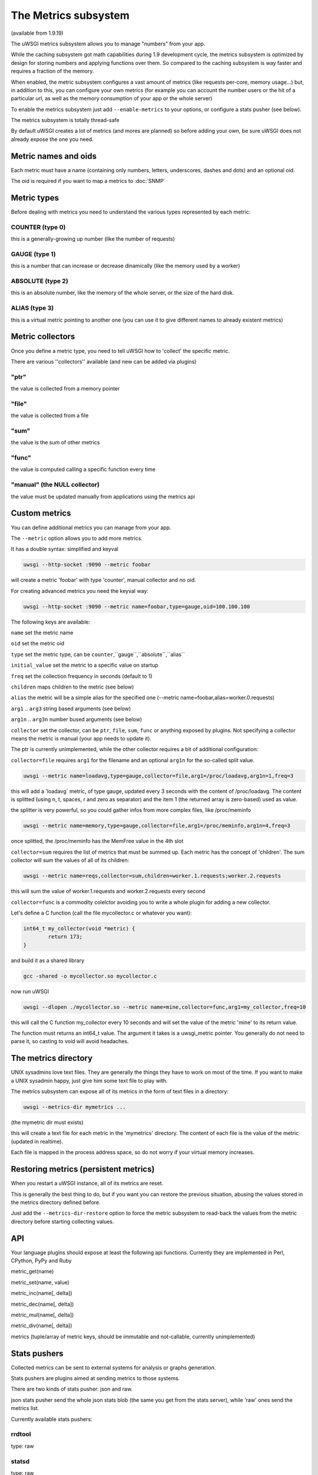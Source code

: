 The Metrics subsystem
=====================

(available from 1.9.19)

The uWSGI metrics subsystem allows you to manage "numbers" from your app.

While the caching subsystem got math capabilities during 1.9 development cycle, the metrics subsystem
is optimized by design for storing numbers and applying functions over them. So compared to the caching subsystem is way faster
and requires a fraction of the memory.

When enabled, the metric subsystem configures a vast amount of metrics (like requests per-core, memory usage...) but, in addition to this, you can configure your own metrics
(for example you can account the number users or the hit of a particular url, as well as the memory consumption of your app or the whole server)

To enable the metrics subsystem just add ``--enable-metrics`` to your options, or configure a stats pusher (see below).

The metrics subsystem is totally thread-safe

By default uWSGI creates a lot of metrics (and mores are planned) so before adding your own, be sure uWSGI does not already expose the one you need.

Metric names and oids
*********************

Each metric must have a name (containing only numbers, letters, underscores, dashes and dots) and an optional oid.

The oid is required if you want to map a metrics to :doc:`SNMP`

Metric types
************

Before dealing with metrics you need to understand the various types represented by each metric:


COUNTER (type 0)
^^^^^^^^^^^^^^^^

this is a generally-growing up number (like the number of requests)

GAUGE (type 1)
^^^^^^^^^^^^^^

this is a number that can increase or decrease dinamically (like the memory used by a worker)

ABSOLUTE (type 2)
^^^^^^^^^^^^^^^^^

this is an absolute number, like the memory of the whole server, or the size of the hard disk.

ALIAS (type 3)
^^^^^^^^^^^^^^

this is a virtual metric pointing to another one (you can use it to give different names to already existent metrics)

Metric collectors
*****************

Once you define a metric type, you need to tell uWSGI how to 'collect' the specific metric.

There are various ''collectors'' available (and new can be added via plugins)

"ptr"
^^^^^

the value is collected from a memory pointer

"file"
^^^^^^

the value is collected from a file

"sum"
^^^^^

the value is the sum of other metrics

"func"
^^^^^^

the value is computed calling a specific function every time

"manual" (the NULL collector)
^^^^^^^^^^^^^^^^^^^^^^^^^^^^^

the value must be updated manually from applications using the metrics api

Custom metrics
**************

You can define additional metrics you can manage from your app.

The ``--metric`` option allows you to add more metrics.

It has a double syntax: simplified and keyval

.. code-block:: sh

   uwsgi --http-socket :9090 --metric foobar
   
will create a metric 'foobar' with type 'counter', manual collector and no oid.

For creating advanced metrics you need the keyval way:

.. code-block:: sh

   uwsgi --http-socket :9090 --metric name=foobar,type=gauge,oid=100.100.100
   
The following keys are available:

``name`` set the metric name

``oid`` set the metric oid

``type`` set the metric type, can be ``counter``,``gauge``,``absolute``,``alias``

``initial_value`` set the metric to a specific value on startup

``freq`` set the collection frequency in seconds (default to 1)

``children`` maps children to the metric (see below)

``alias`` the metric will be a simple alias for the specified one (--metric name=foobar,alias=worker.0.requests)

``arg1`` .. ``arg3`` string based arguments (see below)

``arg1n`` .. ``arg3n`` number bused arguments (see below)

``collector`` set the collector, can be ``ptr``, ``file``, ``sum``, ``func`` or anything exposed by plugins. Not specifying a collector means the metric is manual (your app needs to update it).

The ptr is currently unimplemented, while the other collector requires a bit of additional configuration:

``collector=file`` requires ``arg1`` for the filename and an optional ``arg1n`` for the so-called split value.

.. code-block:: sh

   uwsgi --metric name=loadavg,type=gauge,collector=file,arg1=/proc/loadavg,arg1n=1,freq=3
   
this will add a 'loadavg` metric, of type gauge, updated every 3 seconds with the content of /proc/loadavg. The content is splitted (using \n, \t, spaces, \r and zero as separator) and the item 1 (the returned array is zero-based) used as value.

the splitter is very powerful, so you could gather infos from more complex files, like /proc/meminfo

.. code-block:: sh

   uwsgi --metric name=memory,type=gauge,collector=file,arg1=/proc/meminfo,arg1n=4,freq=3
   
once splitted, the /proc/meminfo has the MemFree value in the 4th slot

``collector=sum`` requires the list of metrics that must be summed up. Each metric has the concept of 'children'. The sum collector
will sum the values of all of its children:

.. code-block:: sh

   uwsgi --metric name=reqs,collector=sum,children=worker.1.requests;worker.2.requests
   
this will sum the value of worker.1.requests and worker.2.requests every second

``collector=func`` is a commodity colelctor avoiding you to write a whole plugin for adding a new collector.

Let's define a C function (call the file mycollector.c or whatever you want):

.. code-block:: c

   int64_t my_collector(void *metric) {
           return 173;
   }
   
and build it as a shared library

.. code-block:: sh

   gcc -shared -o mycollector.so mycollector.c
   
now run uWSGI

.. code-block:: sh

   uwsgi --dlopen ./mycollector.so --metric name=mine,collector=func,arg1=my_collector,freq=10
   
this will call the C function my_collector every 10 seconds and will set the value of the metric 'mine' to its return value.

The function must returns an int64_t value. The argument it takes is a uwsgi_metric pointer. You generally do not need to parse it, so casting to void will avoid headaches.


The metrics directory
*********************

UNIX sysadmins love text files. They are generally the things they have to work on most of the time. If you want to make a UNIX sysadmin happy, just give him some text file to play with.

The metrics subsystem can expose all of its metrics in the form of text files in a directory:

.. code-block:: uwsgi

   uwsgi --metrics-dir mymetrics ...
   
(the mymetric dir must exists)

this will create a text file for each metric in the 'mymetrics' directory. The content of each file is the value of the metric (updated in realtime).

Each file is mapped in the process address space, so do not worry if your virtual memory increases.


Restoring metrics (persistent metrics)
**************************************

When you restart a uWSGI instance, all of its metrics are reset.

This is generally the best thing to do, but if you want you can restore the previous situation, abusing the values stored in the metrics
directory defined before.

Just add the ``--metrics-dir-restore`` option to force the metric subsystem to read-back the values from the metric directory before
starting collecting values.

API
***

Your language plugins should expose at least the following api functions. Currently they are implemented in Perl, CPython, PyPy and Ruby

metric_get(name)

metric_set(name, value)

metric_inc(name[, delta])

metric_dec(name[, delta])

metric_mul(name[, delta])

metric_div(name[, delta])

metrics (tuple/array of metric keys, should be immutable and not-callable, currently unimplemented)

Stats pushers
*************

Collected metrics can be sent to external systems for analysis or graphs generation.

Stats pushers are plugins aimed at sending metrics to those systems.

There are two kinds of stats pusher: json and raw.

json stats pusher send the whole json stats blob (the same you get from the stats server), while 'raw' ones send the metrics list.

Currently available stats pushers:

rrdtool
^^^^^^^

type: raw

statsd
^^^^^^

type: raw

carbon
^^^^^^

type: raw

zabbix
^^^^^^

type: raw

mongodb
^^^^^^^

type: json

file
^^^^

type: json

socket
^^^^^^

type: raw

Alarms/Thresholds
*****************

You can configure one or more "thresholds" to each metric.

Once this limit is reached the specified alarm (see :doc:`AlarmSubsystem`) is triggered.

Once the alarm is delivered you may choose to reset the counter to aspecfic value (generally 0), or continue triggering alarms
with a specified rate.

.. code-block:: ini

   [uwsgi]
   ...
   metric-alarm = key=worker.0.avg_response_time,value=2000,alarm=overload,rate=30
   metric-alarm = key=loadavg,value=3,alarm=overload,rate=120
   metric-threshold = key=mycounter,value=1000,reset=0
   ...
   
Specifying an alarm is not required, using the threshold value to automatically reset a metric is perfectly valid
   
Note: --metric-threshold and --metric-alarm are the same option

SNMP integration
****************

The :doc:`SNMP` server exposes metrics starting from the 1.3.6.1.4.1.35156.17.3 OID.

For example to get the value of worker.0.requests:

.. code-block:: sh

   snmpget -v2c -c <snmp_community> <snmp_addr>:<snmp_port> 1.3.6.1.4.1.35156.17.3.0.1
   
Remember: only metrics with an associated OID can be used via SNMP

Internal Routing integration
****************************

The ''router_metrics'' plugin (builtin by default) adds a series of actions to the internal routing subsystem.

``metricinc:<metric>[,value]`` increase the <metric>

``metricdec:<metric>[,value]`` decrease the <metric>

``metricmul:<metric>[,value]`` multiply the <metric>

``metricdiv:<metric>[,value]`` divide the <metric>

``metricset:<metric>,<value>`` set <metric> to <value>

in addition to action a route var named "metric" is added

Example:

.. code-block:: ini

   [uwsgi]
   metric = mymetric
   route = ^/foo metricinc:mymetric
   route-run = log:the value of the metric 'mymetric' is ${metric[mymetric]}
   log-format = %(time) - %(metric.mymetric)

Request logging
***************

You can access metrics values from your request logging format using the %(metric.xxx) placeholder:

.. code-block:: ini

   [uwsgi]
   log-format = [hello] %(time) %(metric.worker.0.requests)

Officially Registered Metrics
*****************************

This is a work in progress, best way to know which default metrics are exposed is enabling the stats server and querying it (or adding the --metrics-dir option)

 * worker/3 (exports information about workers, example worker.1.requests [or 3.1.1] reports the number of requests served by worker 1)
 
 * plugin/4 (namespace for metrics automatically added by plugins, example plugins.foo.bar)
 
 * core/5 (namespace for general instance informations)
 
 * router/6 (namespace for corerouters, example router.http.active_sessions)
 
 * socket/7 (namespace for sockets, example socket.0.listen_queue)
 
 * mule/8 (namespace for mules, example mule.1.signals)
 
 * spooler/9 (namespace for spoolers, example spooler.1.signals)

